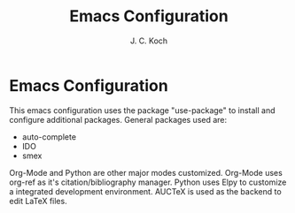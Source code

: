 #+TITLE: Emacs Configuration
#+Author: J. C. Koch
#+EMAIL: jckoch@ualberta.ca

* Emacs Configuration

This emacs configuration uses the package "use-package" to install and configure additional packages. General packages used are:

     - auto-complete
     - IDO
     - smex

Org-Mode and Python are other major modes customized. 
Org-Mode uses org-ref as it's citation/bibliography manager.
Python uses Elpy to customize a integrated development environment.
AUCTeX is used as the backend to edit LaTeX files.
